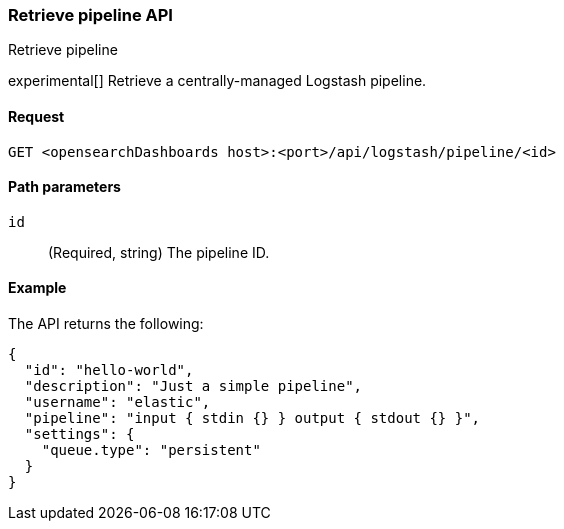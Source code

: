 [[logstash-configuration-management-api-retrieve]]
=== Retrieve pipeline API
++++
<titleabbrev>Retrieve pipeline</titleabbrev>
++++

experimental[] Retrieve a centrally-managed Logstash pipeline.

[[logstash-configuration-management-api-retrieve-request]]
==== Request

`GET <opensearchDashboards host>:<port>/api/logstash/pipeline/<id>`

[[logstash-configuration-management-api-retrieve-path-params]]
==== Path parameters

`id`::
  (Required, string) The pipeline ID.

[[logstash-configuration-management-api-retrieve-example]]
==== Example

The API returns the following:

[source,sh]
--------------------------------------------------
{
  "id": "hello-world",
  "description": "Just a simple pipeline",
  "username": "elastic",
  "pipeline": "input { stdin {} } output { stdout {} }",
  "settings": {
    "queue.type": "persistent"
  }
}
--------------------------------------------------
